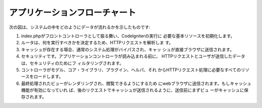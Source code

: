 ######################
アプリケーションフローチャート
######################

次の図は、システムの中をどのようにデータが流れるかを示したものです:

|CodeIgniter application flow|

#. index.phpがフロントコントローラとして振る舞い、CodeIgniterの実行に
   必要な基本リソースを初期化します。
#. ルータは、何を実行すべきかを決定するため、HTTPリクエストを解析しま
   す。
#. キャッシュが存在する場合、通常のシステム処理がバイパスされ、キャッ
   シュが直接ブラウザに送信されます。
#. セキュリティです。アプリケーションコントローラが読み込まれる前に、
   HTTPリクエストとユーザが送信したデータは、セキュリティのためにフ
   ィルタリングされます。
#. コントローラがモデル、コア・ライブラリ、プラグイン、ヘルパ、それ
   からHTTPリクエスト処理に必要なすべてのリソースをロードします。
#. 最終処理されたビューがレンダリングされ、閲覧できるようにするため
   にwebブラウザに送信されます。もしキャッシュ機能が有効になっていれ
   ば、後のリクエストでキャッシュが送信されるように、送信前にまずビュ
   ーがキャッシュに保存されます。

.. |CodeIgniter application flow| image:: ../images/appflowchart.gif
